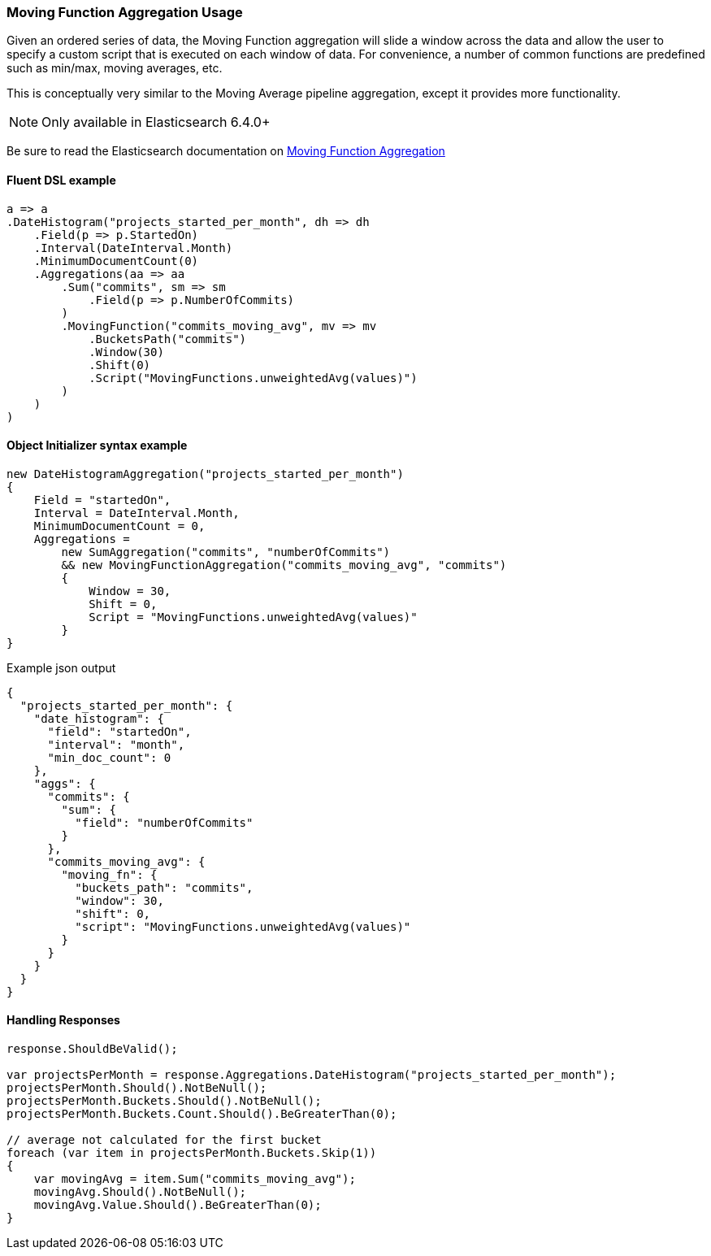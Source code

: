 :ref_current: https://www.elastic.co/guide/en/elasticsearch/reference/7.11

:github: https://github.com/elastic/elasticsearch-net

:nuget: https://www.nuget.org/packages

////
IMPORTANT NOTE
==============
This file has been generated from https://github.com/elastic/elasticsearch-net/tree/7.x/src/Tests/Tests/Aggregations/Pipeline/MovingFunction/MovingFunctionAggregationUsageTests.cs. 
If you wish to submit a PR for any spelling mistakes, typos or grammatical errors for this file,
please modify the original csharp file found at the link and submit the PR with that change. Thanks!
////

[[moving-function-aggregation-usage]]
=== Moving Function Aggregation Usage

Given an ordered series of data, the Moving Function aggregation will slide a window across the data and allow
the user to specify a custom script that is executed on each window of data. For convenience, a number of
common functions are predefined such as min/max, moving averages, etc.

This is conceptually very similar to the Moving Average pipeline aggregation, except it provides more functionality.

NOTE: Only available in Elasticsearch 6.4.0+

Be sure to read the Elasticsearch documentation on {ref_current}/search-aggregations-pipeline-movfn-aggregation.html[Moving Function Aggregation]

==== Fluent DSL example

[source,csharp]
----
a => a
.DateHistogram("projects_started_per_month", dh => dh
    .Field(p => p.StartedOn)
    .Interval(DateInterval.Month)
    .MinimumDocumentCount(0)
    .Aggregations(aa => aa
        .Sum("commits", sm => sm
            .Field(p => p.NumberOfCommits)
        )
        .MovingFunction("commits_moving_avg", mv => mv
            .BucketsPath("commits")
            .Window(30)
            .Shift(0)
            .Script("MovingFunctions.unweightedAvg(values)")
        )
    )
)
----

==== Object Initializer syntax example

[source,csharp]
----
new DateHistogramAggregation("projects_started_per_month")
{
    Field = "startedOn",
    Interval = DateInterval.Month,
    MinimumDocumentCount = 0,
    Aggregations =
        new SumAggregation("commits", "numberOfCommits")
        && new MovingFunctionAggregation("commits_moving_avg", "commits")
        {
            Window = 30,
            Shift = 0,
            Script = "MovingFunctions.unweightedAvg(values)"
        }
}
----

[source,javascript]
.Example json output
----
{
  "projects_started_per_month": {
    "date_histogram": {
      "field": "startedOn",
      "interval": "month",
      "min_doc_count": 0
    },
    "aggs": {
      "commits": {
        "sum": {
          "field": "numberOfCommits"
        }
      },
      "commits_moving_avg": {
        "moving_fn": {
          "buckets_path": "commits",
          "window": 30,
          "shift": 0,
          "script": "MovingFunctions.unweightedAvg(values)"
        }
      }
    }
  }
}
----

==== Handling Responses

[source,csharp]
----
response.ShouldBeValid();

var projectsPerMonth = response.Aggregations.DateHistogram("projects_started_per_month");
projectsPerMonth.Should().NotBeNull();
projectsPerMonth.Buckets.Should().NotBeNull();
projectsPerMonth.Buckets.Count.Should().BeGreaterThan(0);

// average not calculated for the first bucket
foreach (var item in projectsPerMonth.Buckets.Skip(1))
{
    var movingAvg = item.Sum("commits_moving_avg");
    movingAvg.Should().NotBeNull();
    movingAvg.Value.Should().BeGreaterThan(0);
}
----

